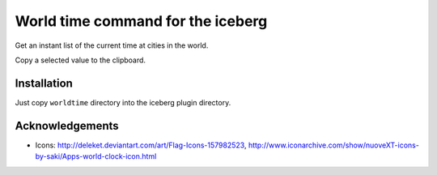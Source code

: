 World time command for the iceberg
========================================
Get an instant list of the current time at cities in the world.

Copy a selected value to the clipboard.

.. image:: https://raw.github.com/yuin/iceberg-worldtime/master/image.jpg

Installation
-----------------
Just copy ``worldtime`` directory into the iceberg plugin directory.

Acknowledgements
-------------------
- Icons: http://deleket.deviantart.com/art/Flag-Icons-157982523, http://www.iconarchive.com/show/nuoveXT-icons-by-saki/Apps-world-clock-icon.html

